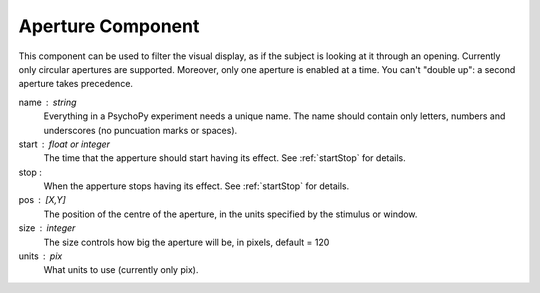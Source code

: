 .. _aperture:

Aperture Component
-------------------------------

This component can be used to filter the visual display, as if the subject is looking at it through an opening. Currently only circular apertures are supported. Moreover, only one aperture is enabled at a time. You can't "double up": a second aperture takes precedence.

name : string
    Everything in a PsychoPy experiment needs a unique name. The name should contain only letters, numbers and underscores (no puncuation marks or spaces).
    
start : float or integer
    The time that the apperture should start having its effect. See :ref:`startStop` for details.

stop : 
    When the apperture stops having its effect. See :ref:`startStop` for details.
    
pos : [X,Y]
    The position of the centre of the aperture, in the units specified by the stimulus or window.
    
size : integer
    The size controls how big the aperture will be, in pixels, default = 120

units : pix
    What units to use (currently only pix).

.. seealso::
	
	API reference for :class:`~psychopy.visual.Aperture`
